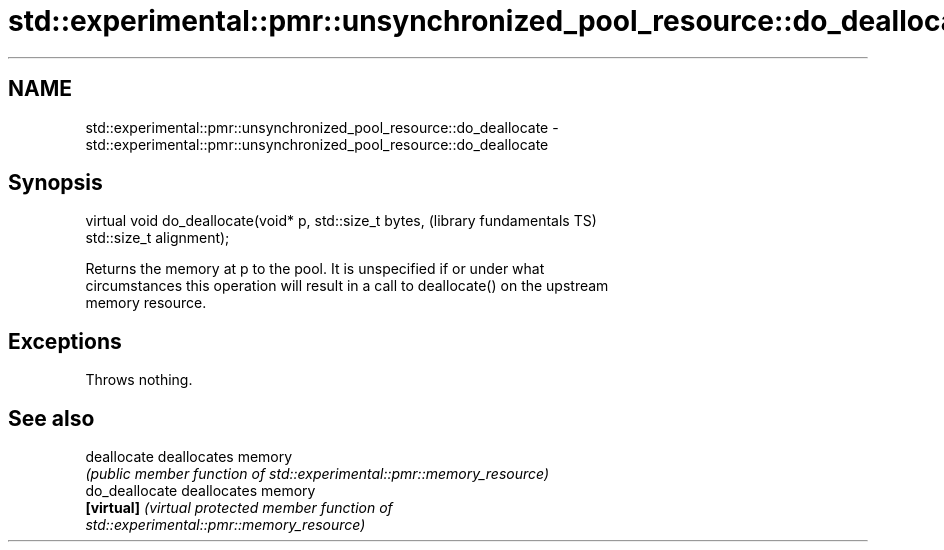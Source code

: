 .TH std::experimental::pmr::unsynchronized_pool_resource::do_deallocate 3 "2018.03.28" "http://cppreference.com" "C++ Standard Libary"
.SH NAME
std::experimental::pmr::unsynchronized_pool_resource::do_deallocate \- std::experimental::pmr::unsynchronized_pool_resource::do_deallocate

.SH Synopsis
   virtual void do_deallocate(void* p, std::size_t bytes,     (library fundamentals TS)
   std::size_t alignment);

   Returns the memory at p to the pool. It is unspecified if or under what
   circumstances this operation will result in a call to deallocate() on the upstream
   memory resource.

.SH Exceptions

   Throws nothing.

.SH See also

   deallocate    deallocates memory
                 \fI(public member function of std::experimental::pmr::memory_resource)\fP
   do_deallocate deallocates memory
   \fB[virtual]\fP     \fI\fI(virtual protected member function\fP of\fP
                 std::experimental::pmr::memory_resource)
